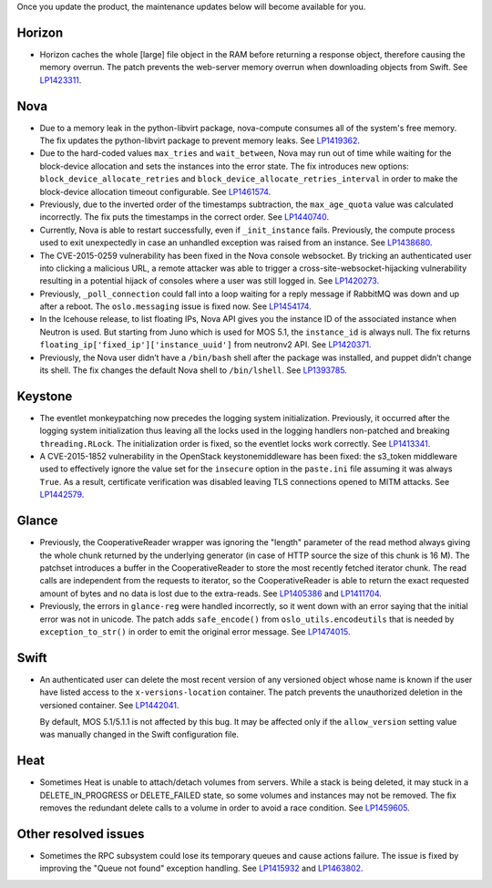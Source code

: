 Once you update the product, the maintenance updates below will
become available for you.

Horizon
+++++++

* Horizon caches the whole [large] file object in the RAM before
  returning a response object, therefore causing the memory overrun.
  The patch prevents the web-server memory overrun when downloading
  objects from Swift. See `LP1423311`_.

Nova
++++

* Due to a memory leak in the python-libvirt package, nova-compute
  consumes all of the system's free memory. The fix updates the
  python-libvirt package to prevent memory leaks. See `LP1419362`_.

* Due to the hard-coded values ``max_tries`` and ``wait_between``,
  Nova may run out of time while waiting for the block-device
  allocation and sets the instances into the error state. The fix
  introduces new options: ``block_device_allocate_retries`` and
  ``block_device_allocate_retries_interval`` in order to make the
  block-device allocation timeout configurable. See `LP1461574`_.

* Previously, due to the inverted order of the timestamps subtraction,
  the ``max_age_quota`` value was calculated incorrectly. The fix puts
  the timestamps in the correct order. See `LP1440740`_.

* Currently, Nova is able to restart successfully, even if
  ``_init_instance`` fails. Previously, the compute process used to
  exit unexpectedly in case an unhandled exception was raised from
  an instance. See `LP1438680`_.

* The CVE-2015-0259 vulnerability has been fixed in the Nova console
  websocket. By tricking an authenticated user into clicking a
  malicious URL, a remote attacker was able to trigger a
  cross-site-websocket-hijacking vulnerability resulting in a
  potential hijack of consoles where a user was still logged in. See
  `LP1420273`_.

* Previously, ``_poll_connection`` could fall into a loop waiting for
  a reply message if RabbitMQ was down and up after a reboot. The
  ``oslo.messaging`` issue is fixed now. See `LP1454174`_.

* In the Icehouse release, to list floating IPs, Nova API gives you
  the instance ID of the associated instance when Neutron is used.
  But starting from Juno which is used for MOS 5.1, the
  ``instance_id`` is always null. The fix returns
  ``floating_ip['fixed_ip']['instance_uuid']`` from neutronv2 API.
  See `LP1420371`_.

* Previously, the Nova user didn’t have a ``/bin/bash`` shell after
  the package was installed, and puppet didn’t change its shell. The
  fix changes the default Nova shell to ``/bin/lshell``.
  See `LP1393785`_.

Keystone
++++++++

* The eventlet monkeypatching now precedes the logging system
  initialization. Previously, it occurred after the logging system
  initialization thus leaving all the locks used in the logging
  handlers non-patched and breaking ``threading.RLock``. The
  initialization order is fixed, so the eventlet locks work
  correctly. See `LP1413341`_.

* A CVE-2015-1852 vulnerability in the OpenStack keystonemiddleware
  has been fixed: the s3_token middleware used to effectively ignore
  the value set for the ``insecure`` option in the ``paste.ini`` file
  assuming it was always ``True``. As a result, certificate
  verification was disabled leaving TLS connections opened to MITM
  attacks. See `LP1442579`_.

Glance
++++++

* Previously, the CooperativeReader wrapper was ignoring the "length"
  parameter of the read method always giving the whole chunk returned
  by the underlying generator (in case of HTTP source the size of this
  chunk is 16 M). The patchset introduces a buffer in the
  CooperativeReader to store the most recently fetched iterator chunk.
  The read calls are independent from the requests to iterator, so the
  CooperativeReader is able to return the exact requested amount of
  bytes and no data is lost due to the extra-reads. See `LP1405386`_
  and `LP1411704`_.

* Previously, the errors in ``glance-reg`` were handled incorrectly,
  so it went down with an error saying that the initial error was not
  in unicode. The patch adds ``safe_encode()`` from
  ``oslo_utils.encodeutils`` that is needed by ``exception_to_str()``
  in order to emit the original error message. See `LP1474015`_.

Swift
+++++

* An authenticated user can delete the most recent version of any
  versioned object whose name is known if the user have listed access
  to the ``x-versions-location`` container. The patch prevents the
  unauthorized deletion in the versioned container. See `LP1442041`_.

  By default, MOS 5.1/5.1.1 is not affected by this bug. It may be
  affected only if the ``allow_version`` setting value was manually
  changed in the Swift configuration file.

Heat
++++

* Sometimes Heat is unable to attach/detach volumes from
  servers. While a stack is being deleted, it may stuck in a
  DELETE_IN_PROGRESS or DELETE_FAILED state, so some volumes and
  instances may not be removed. The fix removes the redundant delete
  calls to a volume in order to avoid a race condition. See
  `LP1459605`_.

Other resolved issues
+++++++++++++++++++++

* Sometimes the RPC subsystem could lose its temporary queues and
  cause actions failure. The issue is fixed by improving the
  "Queue not found" exception handling. See `LP1415932`_ and
  `LP1463802`_.


.. _`LP1423311`: https://bugs.launchpad.net/mos/+bug/1423311
.. _`LP1419362`: https://bugs.launchpad.net/mos/+bug/1419362
.. _`LP1461574`: https://bugs.launchpad.net/mos/5.1-updates/+bug/1461574
.. _`LP1440740`: https://bugs.launchpad.net/mos/+bug/1440740
.. _`LP1462991`: https://bugs.launchpad.net/mos/+bug/1462991
.. _`LP1438680`: https://bugs.launchpad.net/mos/+bug/1438680
.. _`LP1420273`: https://bugs.launchpad.net/mos/+bug/1420273
.. _`LP1454174`: https://bugs.launchpad.net/mos/+bug/1454174
.. _`LP1420371`: https://bugs.launchpad.net/mos/+bug/1420371
.. _`LP1393785`: https://bugs.launchpad.net/mos/+bug/1393785
.. _`LP1413341`: https://bugs.launchpad.net/mos/+bug/1413341
.. _`LP1442579`: https://bugs.launchpad.net/mos/+bug/1442579
.. _`LP1405386`: https://bugs.launchpad.net/mos/+bug/1405386
.. _`LP1411704`: https://bugs.launchpad.net/bugs/1411704
.. _`LP1474015`: https://bugs.launchpad.net/mos/+bug/1474015
.. _`LP1442041`: https://bugs.launchpad.net/mos/+bug/1442041
.. _`LP1459605`: https://bugs.launchpad.net/mos/+bug/1459605
.. _`LP1415932`: https://bugs.launchpad.net/mos/+bug/1415932
.. _`LP1463802`: https://bugs.launchpad.net/mos/+bug/1463802
